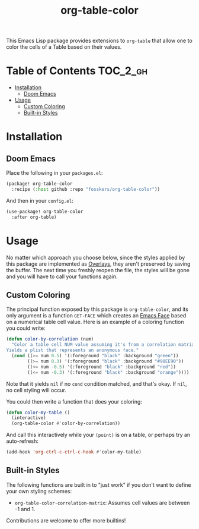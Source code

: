 #+TITLE: org-table-color

This Emacs Lisp package provides extensions to =org-table= that allow one to
color the cells of a Table based on their values.

* Table of Contents :TOC_2_gh:
- [[#installation][Installation]]
  - [[#doom-emacs][Doom Emacs]]
- [[#usage][Usage]]
  - [[#custom-coloring][Custom Coloring]]
  - [[#built-in-styles][Built-in Styles]]

* Installation

** Doom Emacs

Place the following in your =packages.el=:

#+begin_src emacs-lisp
(package! org-table-color
  :recipe (:host github :repo "fosskers/org-table-color"))
#+end_src

And then in your =config.el=:

#+begin_src emacs-lisp
(use-package! org-table-color
  :after org-table)
#+end_src

* Usage

No matter which approach you choose below, since the styles applied by this
package are implemented as [[https://www.gnu.org/software/emacs/manual/html_node/elisp/Overlays.html][Overlays]], they aren't preserved by saving the buffer.
The next time you freshly reopen the file, the styles will be gone and you will
have to call your functions again.

** Custom Coloring

The principal function exposed by this package is ~org-table-color~, and its only
argument is a function =GET-FACE= which creates an [[https://www.gnu.org/software/emacs/manual/html_node/elisp/Faces.html][Emacs Face]] based on a numerical
table cell value. Here is an example of a coloring function you could write:

#+begin_src emacs-lisp
(defun color-by-correlation (num)
  "Color a table cell NUM value assuming it's from a correlation matrix.
Yields a plist that represents an anonymous face."
  (cond ((>= num 0.5) '(:foreground "black" :background "green"))
        ((>= num 0.3) '(:foreground "black" :background "#90EE90"))
        ((<= num -0.5) '(:foreground "black" :background "red"))
        ((<= num -0.3) '(:foreground "black" :background "orange"))))
#+end_src

Note that it yields ~nil~ if no ~cond~ condition matched, and that's okay. If ~nil~,
no cell styling will occur.

You could then write a function that does your coloring:

#+begin_src emacs-lisp
(defun color-my-table ()
  (interactive)
  (org-table-color #'color-by-correlation))
#+end_src

And call this interactively while your =(point)= is on a table, or perhaps try an
auto-refresh:

#+begin_src emacs-lisp
(add-hook 'org-ctrl-c-ctrl-c-hook #'color-my-table)
#+end_src

** Built-in Styles

The following functions are built in to "just work" if you don't want to define
your own styling schemes:

+ ~org-table-color-correlation-matrix~: Assumes cell values are between -1 and 1.

Contributions are welcome to offer more builtins!
